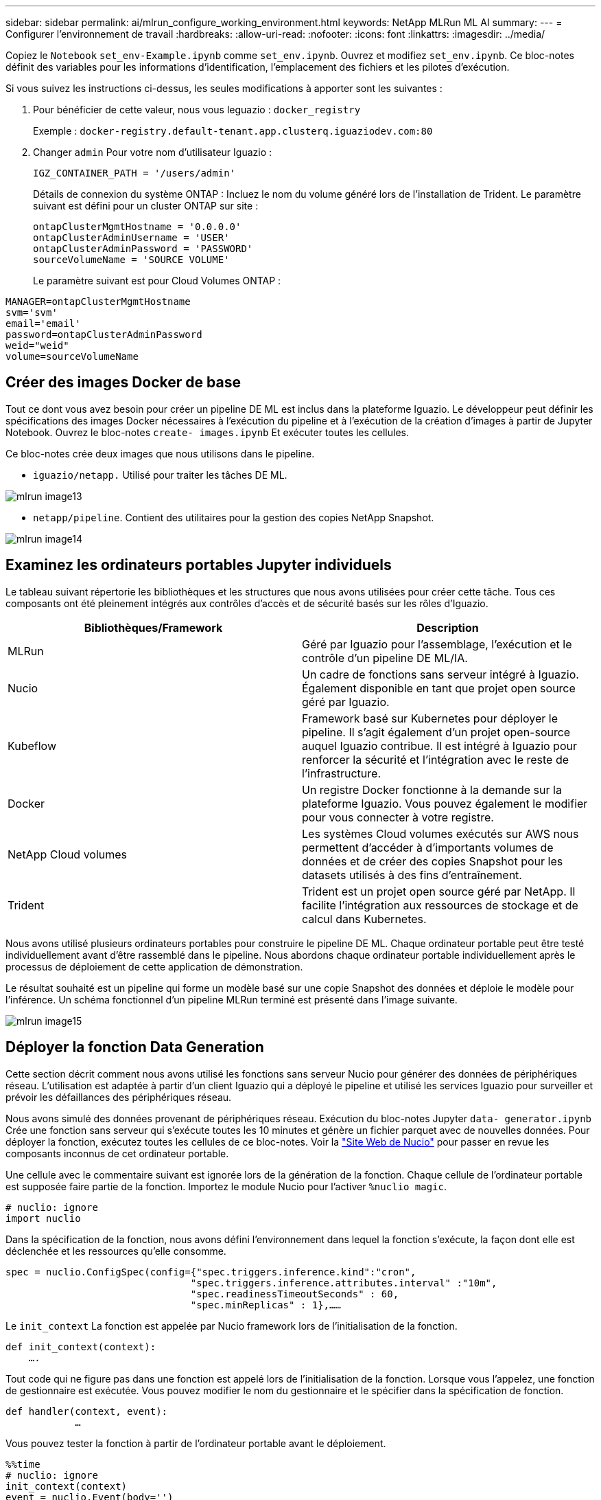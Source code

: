 ---
sidebar: sidebar 
permalink: ai/mlrun_configure_working_environment.html 
keywords: NetApp MLRun ML AI 
summary:  
---
= Configurer l'environnement de travail
:hardbreaks:
:allow-uri-read: 
:nofooter: 
:icons: font
:linkattrs: 
:imagesdir: ../media/


[role="lead"]
Copiez le `Notebook` `set_env-Example.ipynb` comme `set_env.ipynb`. Ouvrez et modifiez `set_env.ipynb`. Ce bloc-notes définit des variables pour les informations d'identification, l'emplacement des fichiers et les pilotes d'exécution.

Si vous suivez les instructions ci-dessus, les seules modifications à apporter sont les suivantes :

. Pour bénéficier de cette valeur, nous vous leguazio : `docker_registry`
+
Exemple : `docker-registry.default-tenant.app.clusterq.iguaziodev.com:80`

. Changer `admin` Pour votre nom d'utilisateur Iguazio :
+
`IGZ_CONTAINER_PATH = '/users/admin'`

+
Détails de connexion du système ONTAP : Incluez le nom du volume généré lors de l'installation de Trident. Le paramètre suivant est défini pour un cluster ONTAP sur site :

+
....
ontapClusterMgmtHostname = '0.0.0.0'
ontapClusterAdminUsername = 'USER'
ontapClusterAdminPassword = 'PASSWORD'
sourceVolumeName = 'SOURCE VOLUME'
....
+
Le paramètre suivant est pour Cloud Volumes ONTAP :



....
MANAGER=ontapClusterMgmtHostname
svm='svm'
email='email'
password=ontapClusterAdminPassword
weid="weid"
volume=sourceVolumeName
....


== Créer des images Docker de base

Tout ce dont vous avez besoin pour créer un pipeline DE ML est inclus dans la plateforme Iguazio. Le développeur peut définir les spécifications des images Docker nécessaires à l'exécution du pipeline et à l'exécution de la création d'images à partir de Jupyter Notebook. Ouvrez le bloc-notes `create- images.ipynb` Et exécuter toutes les cellules.

Ce bloc-notes crée deux images que nous utilisons dans le pipeline.

* `iguazio/netapp.` Utilisé pour traiter les tâches DE ML.


image::mlrun_image13.png[mlrun image13]

* `netapp/pipeline`. Contient des utilitaires pour la gestion des copies NetApp Snapshot.


image::mlrun_image14.png[mlrun image14]



== Examinez les ordinateurs portables Jupyter individuels

Le tableau suivant répertorie les bibliothèques et les structures que nous avons utilisées pour créer cette tâche. Tous ces composants ont été pleinement intégrés aux contrôles d'accès et de sécurité basés sur les rôles d'Iguazio.

|===
| Bibliothèques/Framework | Description 


| MLRun | Géré par Iguazio pour l'assemblage, l'exécution et le contrôle d'un pipeline DE ML/IA. 


| Nucio | Un cadre de fonctions sans serveur intégré à Iguazio. Également disponible en tant que projet open source géré par Iguazio. 


| Kubeflow | Framework basé sur Kubernetes pour déployer le pipeline. Il s'agit également d'un projet open-source auquel Iguazio contribue. Il est intégré à Iguazio pour renforcer la sécurité et l'intégration avec le reste de l'infrastructure. 


| Docker | Un registre Docker fonctionne à la demande sur la plateforme Iguazio. Vous pouvez également le modifier pour vous connecter à votre registre. 


| NetApp Cloud volumes | Les systèmes Cloud volumes exécutés sur AWS nous permettent d'accéder à d'importants volumes de données et de créer des copies Snapshot pour les datasets utilisés à des fins d'entraînement. 


| Trident | Trident est un projet open source géré par NetApp. Il facilite l'intégration aux ressources de stockage et de calcul dans Kubernetes. 
|===
Nous avons utilisé plusieurs ordinateurs portables pour construire le pipeline DE ML. Chaque ordinateur portable peut être testé individuellement avant d'être rassemblé dans le pipeline. Nous abordons chaque ordinateur portable individuellement après le processus de déploiement de cette application de démonstration.

Le résultat souhaité est un pipeline qui forme un modèle basé sur une copie Snapshot des données et déploie le modèle pour l'inférence. Un schéma fonctionnel d'un pipeline MLRun terminé est présenté dans l'image suivante.

image::mlrun_image15.png[mlrun image15]



== Déployer la fonction Data Generation

Cette section décrit comment nous avons utilisé les fonctions sans serveur Nucio pour générer des données de périphériques réseau. L'utilisation est adaptée à partir d'un client Iguazio qui a déployé le pipeline et utilisé les services Iguazio pour surveiller et prévoir les défaillances des périphériques réseau.

Nous avons simulé des données provenant de périphériques réseau. Exécution du bloc-notes Jupyter `data- generator.ipynb` Crée une fonction sans serveur qui s'exécute toutes les 10 minutes et génère un fichier parquet avec de nouvelles données. Pour déployer la fonction, exécutez toutes les cellules de ce bloc-notes. Voir la https://nuclio.io/["Site Web de Nucio"^] pour passer en revue les composants inconnus de cet ordinateur portable.

Une cellule avec le commentaire suivant est ignorée lors de la génération de la fonction. Chaque cellule de l'ordinateur portable est supposée faire partie de la fonction. Importez le module Nucio pour l'activer `%nuclio magic`.

....
# nuclio: ignore
import nuclio
....
Dans la spécification de la fonction, nous avons défini l'environnement dans lequel la fonction s'exécute, la façon dont elle est déclenchée et les ressources qu'elle consomme.

....
spec = nuclio.ConfigSpec(config={"spec.triggers.inference.kind":"cron",
                                "spec.triggers.inference.attributes.interval" :"10m",
                                "spec.readinessTimeoutSeconds" : 60,
                                "spec.minReplicas" : 1},……
....
Le `init_context` La fonction est appelée par Nucio framework lors de l'initialisation de la fonction.

....
def init_context(context):
    ….
....
Tout code qui ne figure pas dans une fonction est appelé lors de l'initialisation de la fonction. Lorsque vous l'appelez, une fonction de gestionnaire est exécutée. Vous pouvez modifier le nom du gestionnaire et le spécifier dans la spécification de fonction.

....
def handler(context, event):
            …
....
Vous pouvez tester la fonction à partir de l'ordinateur portable avant le déploiement.

....
%%time
# nuclio: ignore
init_context(context)
event = nuclio.Event(body='')
output = handler(context, event)
output
....
La fonction peut être déployée à partir de l'ordinateur portable ou déployée à partir d'un pipeline ci/CD (adaptation de ce code).

....
addr = nuclio.deploy_file(name='generator',project='netops',spec=spec, tag='v1.1')
....


=== Ordinateurs portables Pipeline

Ces ordinateurs portables ne sont pas conçus pour être exécutés individuellement pour cette configuration. Il s'agit simplement d'un examen de chaque ordinateur portable. Nous les avons appelés dans le cadre du pipeline. Pour les exécuter individuellement, consultez la documentation MLRun pour les exécuter en tant que travaux Kubernetes.



=== snap_cv.ipynb

Cet ordinateur portable gère les copies Snapshot Cloud Volume au début du pipeline. Elle transmet le nom du volume au contexte du pipeline. Cet ordinateur portable appelle un script shell pour gérer la copie Snapshot. Lors de l'exécution dans le pipeline, le contexte d'exécution contient des variables qui aident à localiser tous les fichiers nécessaires à l'exécution. Lors de l'écriture de ce code, le développeur n'a pas à s'inquiéter de l'emplacement du fichier dans le conteneur qui l'exécute. Comme décrit plus loin, cette application est déployée avec toutes ses dépendances, et c'est la définition des paramètres de pipeline qui fournit le contexte d'exécution.

....
command = os.path.join(context.get_param('APP_DIR'),"snap_cv.sh")
....
L'emplacement de copie Snapshot créé est placé dans le contexte MLRun pour être utilisé par étapes dans le pipeline.

....
context.log_result('snapVolumeDetails',snap_path)
....
Les trois ordinateurs portables suivants sont exécutés en parallèle.



=== data-prep.ipynb

Les metrics brutes doivent être intégrés à des fonctionnalités pour permettre l'entraînement des modèles. Cet ordinateur portable lit les mesures brutes du répertoire Snapshot et écrit les fonctionnalités d'entraînement des modèles dans le volume NetApp.

Lors de l'exécution dans le contexte du pipeline, l'entrée `DATA_DIR` Contient l'emplacement de la copie Snapshot.

....
metrics_table = os.path.join(str(mlruncontext.get_input('DATA_DIR', os.getenv('DATA_DIR','/netpp'))),
                             mlruncontext.get_param('metrics_table', os.getenv('metrics_table','netops_metrics_parquet')))
....


=== description.ipynb

Pour visualiser les mesures entrantes, nous déployons une étape de pipeline qui fournit des tracés et des graphiques disponibles via les UI Kubeflow et MLRun. Chaque exécution a sa propre version de cet outil de visualisation.

....
ax.set_title("features correlation")
plt.savefig(os.path.join(base_path, "plots/corr.png"))
context.log_artifact(PlotArtifact("correlation",  body=plt.gcf()), local_path="plots/corr.html")
....


=== deploy-feature-function.ipynb

Nous surveillons en permanence les indicateurs des anomalies pour y détecter des anomalies. Cet ordinateur portable crée une fonction sans serveur qui génère les fonctionnalités qui doivent exécuter la prédiction des mesures entrantes. Ce bloc-notes appelle la création de la fonction. Le code de fonction se trouve dans le bloc-notes `data- prep.ipynb`. Notez que nous utilisons le même bloc-notes qu'une étape dans le pipeline à cette fin.



=== formation.ipynb

Une fois les fonctions créées, nous déclenchements l'entraînement du modèle. Cette étape permet d'utiliser le modèle à utiliser pour l'inférence. Nous recueillons également des statistiques pour garder le suivi de chaque exécution (expérience).

Par exemple, la commande suivante saisit le score de précision dans le contexte de cette expérience. Cette valeur est visible dans Kubeflow et MLRun.

....
context.log_result(‘accuracy’,score)
....


=== déploiement-inférence-fonction.ipynb

La dernière étape du pipeline consiste à déployer le modèle comme une fonction sans serveur pour l'inférence continue. Ce bloc-notes appelle la création de la fonction sans serveur définie dans `nuclio-inference- function.ipynb`.



== Examiner et créer le pipeline

La combinaison de l'exécution de tous les ordinateurs portables dans un pipeline permet à la série d'expériences continue de réévaluer la précision du modèle par rapport aux nouvelles mesures. Tout d'abord, ouvrez le `pipeline.ipynb` bloc-notes. Nous vous montrerons comment NetApp et Iguazio simplifient le déploiement de ce pipeline DE ML.

Nous utilisons MLRun pour fournir un contexte et gérer l'allocation des ressources à chaque étape du pipeline. Le service MLRun API s'exécute dans la plateforme Iguazio et constitue le point d'interaction avec les ressources Kubernetes. Chaque développeur ne peut pas demander des ressources directement ; l'API traite les demandes et active les contrôles d'accès.

....
# MLRun API connection definition
mlconf.dbpath = 'http://mlrun-api:8080'
....
Le pipeline peut fonctionner avec NetApp Cloud volumes et les volumes sur site. Cette démonstration a été conçue pour utiliser Cloud volumes, mais vous pouvez voir dans le code l'option d'exécution sur site.

....
# Initialize the NetApp snap fucntion once for all functions in a notebook
if [ NETAPP_CLOUD_VOLUME ]:
    snapfn = code_to_function('snap',project='NetApp',kind='job',filename="snap_cv.ipynb").apply(mount_v3io())
    snap_params = {
    "metrics_table" : metrics_table,
    "NETAPP_MOUNT_PATH" : NETAPP_MOUNT_PATH,
    'MANAGER' : MANAGER,
    'svm' : svm,
    'email': email,
    'password': password ,
    'weid': weid,
    'volume': volume,
    "APP_DIR" : APP_DIR
       }
else:
    snapfn = code_to_function('snap',project='NetApp',kind='job',filename="snapshot.ipynb").apply(mount_v3io())
….
snapfn.spec.image = docker_registry + '/netapp/pipeline:latest'
snapfn.spec.volume_mounts = [snapfn.spec.volume_mounts[0],netapp_volume_mounts]
      snapfn.spec.volumes = [ snapfn.spec.volumes[0],netapp_volumes]
....
La première action nécessaire pour transformer un bloc-notes Jupyter en étape Kubeflow consiste à transformer le code en une fonction. Une fonction présente toutes les caractéristiques requises pour exécuter cet ordinateur portable. Lorsque vous faites défiler le bloc-notes, vous pouvez voir que nous définissons une fonction pour chaque étape du pipeline.

|===
| Partie du bloc-notes | Description 


| <code_to_function> (partie du module MLRun) | Nom de la fonction : nom du projet. permet d'organiser tous les artefacts du projet. Ceci est visible dans l'interface utilisateur MLRun. Nature. Dans ce cas, une tâche Kubernetes. Il peut s'agir de DASK, mpi, sparkk8s, et plus encore. Voir la documentation MLRun pour plus de détails. Fichier. Nom du bloc-notes. Ce peut également être un emplacement dans Git (HTTP). 


| image | Nom de l'image Docker utilisée à cette étape. Nous avons créé ceci précédemment avec le bloc-notes create-image.ipynb. 


| volume_montages et volumes | Informations détaillées sur le montage de NetApp Cloud Volume au moment de l'exécution. 
|===
Nous définissons également des paramètres pour les étapes.

....
params={   "FEATURES_TABLE":FEATURES_TABLE,
           "SAVE_TO" : SAVE_TO,
           "metrics_table" : metrics_table,
           'FROM_TSDB': 0,
           'PREDICTIONS_TABLE': PREDICTIONS_TABLE,
           'TRAIN_ON_LAST': '1d',
           'TRAIN_SIZE':0.7,
           'NUMBER_OF_SHARDS' : 4,
           'MODEL_FILENAME' : 'netops.v3.model.pickle',
           'APP_DIR' : APP_DIR,
           'FUNCTION_NAME' : 'netops-inference',
           'PROJECT_NAME' : 'netops',
           'NETAPP_SIM' : NETAPP_SIM,
           'NETAPP_MOUNT_PATH': NETAPP_MOUNT_PATH,
           'NETAPP_PVC_CLAIM' : NETAPP_PVC_CLAIM,
           'IGZ_CONTAINER_PATH' : IGZ_CONTAINER_PATH,
           'IGZ_MOUNT_PATH' : IGZ_MOUNT_PATH
            }
....
Une fois que vous avez défini la fonction pour toutes les étapes, vous pouvez construire le pipeline. Nous utilisons le `kfp` module pour définir cette définition. La différence entre l'utilisation de MLRun et le développement de votre propre bâtiment réside dans la simplification et le raccourcissement du codage.

Les fonctions que nous avons définies sont converties en composants STEP à l'aide du `as_step` Fonction de MLRun.



=== Définition de l'étape d'instantané

Lancez une fonction Snapshot, sortez et montez le v3io comme source :

....
snap = snapfn.as_step(NewTask(handler='handler',params=snap_params),
name='NetApp_Cloud_Volume_Snapshot',outputs=['snapVolumeDetails','training_parquet_file']).apply(mount_v3io())
....
|===
| Paramètres | Détails 


| Nouvelle tâche | NewTask est la définition de l'exécution de la fonction. 


| (Module MLRun) | Gestionnaire. Nom de la fonction Python à appeler. Nous avons utilisé le gestionnaire de noms dans l'ordinateur portable, mais il n'est pas nécessaire. params. Les paramètres que nous avons transmis à l'exécution. Dans notre code, nous utilisons Context.get_param («PARAMÈTRE») pour obtenir les valeurs. 


| as_step | Nom. Nom de l'étape du pipeline Kubeflow. sorties. Il s'agit des valeurs que l'étape ajoute au dictionnaire à la fin de l'étude. Regardez le bloc-notes Snap_cv.ipynb. mount_v3io(). Cette opération permet de configurer l'étape pour monter /User pour l'utilisateur exécutant le pipeline. 
|===
....
prep = data_prep.as_step(name='data-prep', handler='handler',params=params,
                          inputs = {'DATA_DIR': snap.outputs['snapVolumeDetails']} ,
                          out_path=artifacts_path).apply(mount_v3io()).after(snap)
....
|===
| Paramètres | Détails 


| entrées | Vous pouvez passer à une étape les sorties d'une étape précédente. Dans ce cas, snap.outputs['napVolumeDetails'] correspond au nom de la copie Snapshot que nous avons créée à l'étape d'instantané. 


| chemin_sortie | Emplacement permettant de placer des artefacts générant à l'aide du module MLRun log_artefacts. 
|===
Vous pouvez exécuter `pipeline.ipynb` de haut en bas. Vous pouvez ensuite accéder à l'onglet pipelines à partir du tableau de bord Iguazio pour contrôler la progression comme indiqué dans l'onglet Iguazio Dashboard pipelines.

image::mlrun_image16.png[mlrun image16]

Comme nous avons enregistré la précision de l'étape d'entraînement à chaque série, nous avons un dossier de précision pour chaque expérience, tel qu'indiqué dans le dossier de précision de l'entraînement.

image::mlrun_image17.png[mlrun image17]

Si vous sélectionnez l'étape Snapshot, le nom de la copie Snapshot utilisée pour exécuter cette expérience s'affiche.

image::mlrun_image18.png[mlrun image18]

L'étape décrite présente des artéfacts visuels pour explorer les mesures que nous avons utilisées. Vous pouvez développer pour afficher le tracé complet comme illustré dans l'image suivante.

image::mlrun_image19.png[mlrun image19]

La base de données de l'API MLRun assure également le suivi des entrées, des sorties et des artefacts pour chaque exécution organisée par projet. L'image suivante présente un exemple d'entrées, de sorties et d'artefacts pour chaque séquence.

image::mlrun_image20.png[mlrun image20]

Pour chaque tâche, nous stockons des détails supplémentaires.

image::mlrun_image21.png[mlrun image21]

Il y a plus d'informations sur MLRun que ce document. Les artefacts al, y compris la définition des étapes et fonctions, peuvent être enregistrés dans la base de données API, versionnés et appelés individuellement ou en tant que projet complet. Les projets peuvent également être enregistrés et transmis à Git pour une utilisation ultérieure. Nous vous encourageons à en savoir plus sur le https://github.com/mlrun/mlrun["MLRun site GitHub"^].

